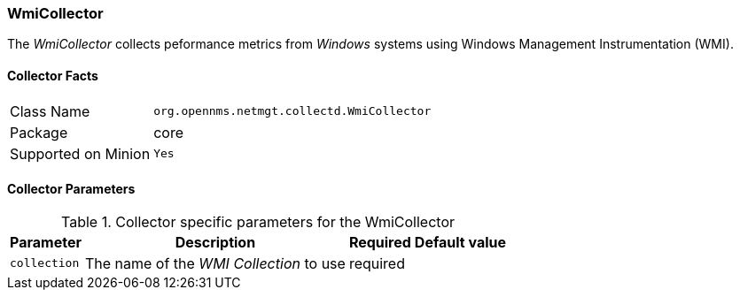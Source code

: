 
// Allow GitHub image rendering
:imagesdir: ../../../images

=== WmiCollector

The _WmiCollector_ collects peformance metrics from _Windows_ systems using Windows Management Instrumentation (WMI).

==== Collector Facts

[options="autowidth"]
|===
| Class Name          | `org.opennms.netmgt.collectd.WmiCollector`
| Package             | core
| Supported on Minion | `Yes`
|===

==== Collector Parameters

.Collector specific parameters for the WmiCollector
[options="header, autowidth"]
|===
| Parameter              | Description                              | Required | Default value
| `collection`           | The name of the _WMI Collection_ to use  | required |
|===

